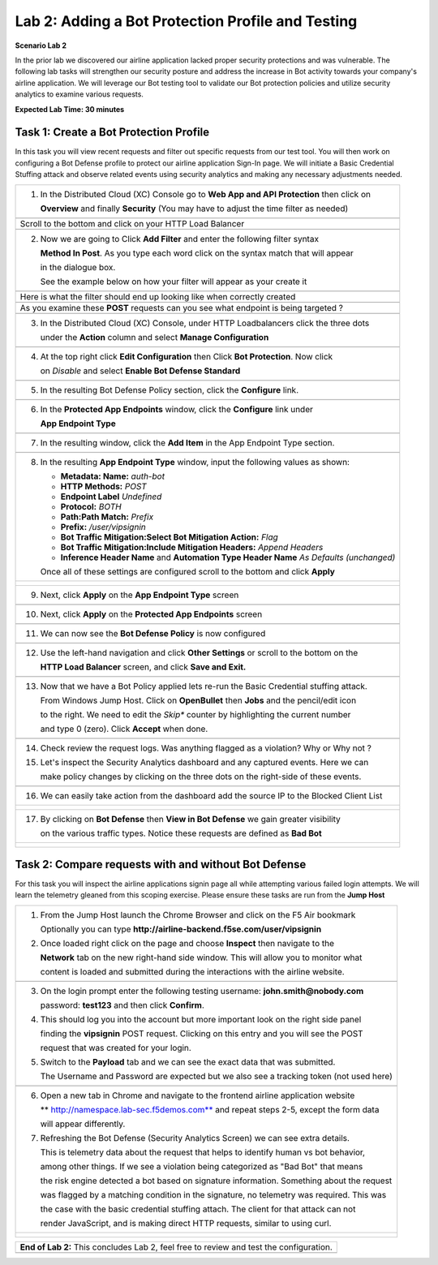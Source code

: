 Lab 2: Adding a Bot Protection Profile and Testing 
==================================================


**Scenario Lab 2**

In the prior lab we discovered our airline application lacked proper security protections and was vulnerable.
The following lab tasks will strengthen our security posture and address the increase in Bot activity towards
your company's airline application.  We will leverage our Bot testing tool to validate our Bot protection policies 
and utilize security analytics to examine various requests.  
  

**Expected Lab Time: 30 minutes**

Task 1: Create a Bot Protection Profile  
~~~~~~~~~~~~~~~~~~~~~~~~~~~~~~~~~~~~~~~

In this task you will view recent requests and filter out specific requests from our test tool.  You will then work
on configuring a Bot Defense profile to protect our airline application Sign-In page.  We will initiate a Basic 
Credential Stuffing attack and observe related events using security analytics and making any necessary adjustments needed. 

+----------------------------------------------------------------------------------------------+
| 1. In the Distributed Cloud (XC) Console go to **Web App and API Protection** then click on  |
|                                                                                              |
|    **Overview** and finally **Security** (You may have to adjust the time filter as needed)  |                                                  
+----------------------------------------------------------------------------------------------+
| |lab1-task4-01|                                                                              |
+----------------------------------------------------------------------------------------------+
|    Scroll to the bottom and click on your HTTP Load Balancer                                 |
+----------------------------------------------------------------------------------------------+
| |lab1-task4-02|                                                                              |
+----------------------------------------------------------------------------------------------+
| 2. Now we are going to Click **Add Filter** and enter the following filter syntax            | 
|                                                                                              |
|    **Method In Post**.  As you type each word click on the syntax match that will appear     |
|                                                                                              |
|    in the dialogue box.                                                                      |
|                                                                                              |
|    See the example below on how your filter will appear as your create it                    |
+----------------------------------------------------------------------------------------------+
| |lab2-task1-01a|                                                                             |
|                                                                                              |
+----------------------------------------------------------------------------------------------+
|                                                                                              |
|   Here is what the filter should end up looking like when correctly created                  |
|                                                                                              |
+----------------------------------------------------------------------------------------------+
| |lab2-task1-01|                                                                              |
|                                                                                              |
+----------------------------------------------------------------------------------------------+
|    As you examine these **POST** requests can you see what endpoint is being targeted ?      |
+----------------------------------------------------------------------------------------------+
| |lab2-task1-03|                                                                              |
+----------------------------------------------------------------------------------------------+
| 3. In the Distributed Cloud (XC) Console, under HTTP Loadbalancers click the three dots      |
|                                                                                              |
|    under the **Action** column and select **Manage Configuration**                           |
+----------------------------------------------------------------------------------------------+
| |lab1-task2-01|                                                                              |
|                                                                                              |
+----------------------------------------------------------------------------------------------+
| 4. At the top right click **Edit Configuration** then Click **Bot Protection**. Now click    |
|                                                                                              |
|    on *Disable* and select **Enable Bot Defense Standard**                                   |
+----------------------------------------------------------------------------------------------+
| |lab2-task1-04|                                                                              |
+----------------------------------------------------------------------------------------------+
| 5. In the resulting Bot Defense Policy section, click the **Configure** link.                |
+----------------------------------------------------------------------------------------------+
| |lab2-task1-05|                                                                              |
+----------------------------------------------------------------------------------------------+
| 6. In the **Protected App Endpoints** window, click the **Configure** link under             |  
|                                                                                              |
|    **App Endpoint Type**                                                                     |
+----------------------------------------------------------------------------------------------+
| |lab2-task1-06|                                                                              |
+----------------------------------------------------------------------------------------------+
| 7. In the resulting window, click the **Add Item** in the App Endpoint Type section.         | 
+----------------------------------------------------------------------------------------------+
| |lab2-task1-07|                                                                              |
+----------------------------------------------------------------------------------------------+
| 8. In the resulting **App Endpoint Type** window, input the following values as shown:       |
|                                                                                              |
|    - **Metadata: Name:** *auth-bot*                                                          |
|    - **HTTP Methods:** *POST*                                                                |
|    - **Endpoint Label** *Undefined*                                                          |
|    - **Protocol:** *BOTH*                                                                    |
|    - **Path:Path Match:** *Prefix*                                                           |
|    - **Prefix:** */user/vipsignin*                                                           |
|    - **Bot Traffic Mitigation:Select Bot Mitigation Action:** *Flag*                         |
|    - **Bot Traffic Mitigation:Include Mitigation Headers:** *Append Headers*                 |
|    - **Inference Header Name** and **Automation Type Header Name** *As Defaults (unchanged)* |
|                                                                                              |
|    Once all of these settings are configured scroll to the bottom and click **Apply**        |
+----------------------------------------------------------------------------------------------+
| |lab2-task1-08|                                                                              |
|                                                                                              |
| |lab2-task1-09|                                                                              |
|                                                                                              |
+----------------------------------------------------------------------------------------------+
| 9. Next, click **Apply** on the **App Endpoint Type** screen                                 |
|                                                                                              |
+----------------------------------------------------------------------------------------------+
| |lab2-task1-10|                                                                              |
|                                                                                              |
+----------------------------------------------------------------------------------------------+
| 10. Next, click **Apply** on the **Protected App Endpoints** screen                          |
|                                                                                              |
+----------------------------------------------------------------------------------------------+
| |lab2-task1-11|                                                                              |
|                                                                                              |
+----------------------------------------------------------------------------------------------+
| 11. We can now see the **Bot Defense Policy** is now configured                              |
|                                                                                              |
+----------------------------------------------------------------------------------------------+
| |lab2-task1-12|                                                                              |
|                                                                                              |
+----------------------------------------------------------------------------------------------+
| 12. Use the left-hand navigation and click **Other Settings** or scroll to the bottom on the |
|                                                                                              |
|     **HTTP Load Balancer** screen, and click **Save and Exit.**                              |
+----------------------------------------------------------------------------------------------+
| |lab2-task1-13|                                                                              |
|                                                                                              |
+----------------------------------------------------------------------------------------------+
| 13. Now that we have a Bot Policy applied lets re-run the Basic Credential stuffing attack.  |
|                                                                                              |
|     From Windows Jump Host.  Click on **OpenBullet** then **Jobs** and the pencil/edit icon  |
|                                                                                              |
|     to the right.  We need to edit the *Skip** counter by highlighting the current number    |
|                                                                                              |
|     and type 0 (zero). Click **Accept** when done.                                           |
+----------------------------------------------------------------------------------------------+
| |lab1-task5-03|                                                                              |
+----------------------------------------------------------------------------------------------+
| 14. Check review the request logs.  Was anything flagged as a violation? Why or Why not ?    |
|                                                                                              |
| 15. Let's inspect the Security Analytics dashboard and any captured events.  Here we can     |  
|                                                                                              |
|     make policy changes by clicking on the three dots on the right-side of these events.     | 
|                                                                                              |
+----------------------------------------------------------------------------------------------+
| |lab2-task1-14|                                                                              |
+----------------------------------------------------------------------------------------------+
| 16. We can easily take action from the dashboard add the source IP to the Blocked Client List|
+----------------------------------------------------------------------------------------------+
| |lab2-task1-15|                                                                              |
|                                                                                              |
| |lab2-task1-16|                                                                              |
+----------------------------------------------------------------------------------------------+
| 17. By clicking on **Bot Defense** then **View in Bot Defense** we gain greater visibility   |
|                                                                                              |
|     on the various traffic types. Notice these requests are defined as **Bad Bot**           |
|                                                                                              |
+----------------------------------------------------------------------------------------------+
| |lab2-task1-17|                                                                              |
|                                                                                              |
| |lab2-task1-18|                                                                              |
|                                                                                              |
| |lab2-task1-19|                                                                              |
+----------------------------------------------------------------------------------------------+



Task 2: Compare requests with and without Bot Defense
~~~~~~~~~~~~~~~~~~~~~~~~~~~~~~~~~~~~~~~~~~~~~~~~~~~~~

For this task you will inspect the airline applications signin page all while attempting various 
failed login attempts.  We will learn the telemetry gleaned from this scoping exercise. Please 
ensure these tasks are run from the **Jump Host**

 
+----------------------------------------------------------------------------------------------+
| 1. From the Jump Host launch the Chrome Browser and click on the F5 Air bookmark             |
|                                                                                              |
|    Optionally you can type **http://airline-backend.f5se.com/user/vipsignin**                |
|                                                                                              |
| 2. Once loaded right click on the page and choose **Inspect** then navigate to the           |
|                                                                                              |
|    **Network** tab on the new right-hand side window. This will allow you to monitor what    |
|                                                                                              |
|    content is loaded and submitted during the interactions with the airline website.         |
|                                                                                              |
+----------------------------------------------------------------------------------------------+
| |lab2-task2-01|                                                                              |
+----------------------------------------------------------------------------------------------+
| 3. On the login prompt enter the following testing username: **john.smith@nobody.com**       |
|                                                                                              |
|    password: **test123** and then click **Confirm**.                                         |
|                                                                                              |
| 4. This should log you into the account but more important look on the right side panel      |
|                                                                                              |
|    finding the **vipsignin** POST request.  Clicking on this entry and you will see the POST |
|                                                                                              |
|    request that was created for your login.                                                  |
|                                                                                              |
| 5. Switch to the **Payload** tab and we can see the exact data that was submitted.           |
|                                                                                              |
|    The Username and Password are expected but we also see a tracking token (not used here)   |
+----------------------------------------------------------------------------------------------+                                                                                              
| |lab2-task2-02|                                                                              |
|                                                                                              |
+----------------------------------------------------------------------------------------------+
| 6. Open a new tab in Chrome and navigate to the frontend airline application website         |
|                                                                                              |
|    ** http://namespace.lab-sec.f5demos.com** and repeat steps 2-5, except the form data      |
|                                                                                              |
|    will appear differently.                                                                  |
|                                                                                              |
| 7. Refreshing the Bot Defense (Security Analytics Screen) we can see extra details.          | 
|                                                                                              |
|    This is telemetry data about the request that helps to identify human vs bot behavior,    |    
|                                                                                              |
|    among other things. If we see a violation being categorized as "Bad Bot" that means       | 
|                                                                                              |
|    the risk engine detected a bot based on signature information. Something about the request| 
|                                                                                              |
|    was flagged by a matching condition in the signature, no telemetry was required. This was |                                                                             
|                                                                                              |
|    the case with the basic credential stuffing attach.  The client for that attack can not   |
|                                                                                              |
|    render JavaScript, and is making direct HTTP requests, similar to using curl.             |
|                                                                                              |
+----------------------------------------------------------------------------------------------+
| |lab2-task2-05|                                                                              |
|                                                                                              |
| |lab2-task2-06|                                                                              |
+----------------------------------------------------------------------------------------------+




+----------------------------------------------------------------------------------------------+
| **End of Lab 2:**  This concludes Lab 2, feel free to review and test the configuration.     |
|                                                                                              |
|                                                                                              |
+----------------------------------------------------------------------------------------------+
| |labend|                                                                                     |
+----------------------------------------------------------------------------------------------+

.. |lab1-task4-01| image:: _static/lab1-task4-01.png
   :width: 800px
.. |lab1-task4-02| image:: _static/lab1-task4-02.png
   :width: 800px
.. |lab1-task4-03| image:: _static/lab1-task4-03.png
   :width: 800px
.. |lab1-task2-01| image:: _static/lab1-task2-01.png
   :width: 800px
.. |lab1-task5-03| image:: _static/lab1-task5-03.png
   :width: 800px
.. |lab2-task1-01| image:: _static/lab2-task1-01.png
   :width: 800px
.. |lab2-task1-01a| image:: _static/lab2-task1-01a.png
   :width: 500px 
.. |lab2-task1-02| image:: _static/lab2-task1-02.png
   :width: 800px
.. |lab2-task1-03| image:: _static/lab2-task1-03.png
   :width: 800px
.. |lab2-task1-04| image:: _static/lab2-task1-04.png
   :width: 800px
.. |lab2-task1-05| image:: _static/lab2-task1-05.png
   :width: 800px
.. |lab2-task1-06| image:: _static/lab2-task1-06.png
   :width: 800px
.. |lab2-task1-07| image:: _static/lab2-task1-07.png
   :width: 800px
.. |lab2-task1-08| image:: _static/lab2-task1-08.png
   :width: 800px
.. |lab2-task1-09| image:: _static/lab2-task1-09.png
   :width: 800px
.. |lab2-task1-10| image:: _static/lab2-task1-10.png
   :width: 800px
.. |lab2-task1-11| image:: _static/lab2-task1-11.png
   :width: 800px
.. |lab2-task1-12| image:: _static/lab2-task1-12.png
   :width: 800px
.. |lab2-task1-13| image:: _static/lab2-task1-13.png
   :width: 800px
.. |lab2-task1-14| image:: _static/lab2-task1-14.png
   :width: 800px
.. |lab2-task1-15| image:: _static/lab2-task1-15.png
   :width: 800px
.. |lab2-task1-16| image:: _static/lab2-task1-16.png
   :width: 800px
.. |lab2-task1-17| image:: _static/lab2-task1-17.png
   :width: 800px
.. |lab2-task1-18| image:: _static/lab2-task1-18.png
   :width: 800px
.. |lab2-task1-19| image:: _static/lab2-task1-19.png
   :width: 800px
.. |lab2-task2-01| image:: _static/lab2-task2-01.png
   :width: 800px
.. |lab2-task2-02| image:: _static/lab2-task2-02.png
   :width: 800px
.. |lab2-task2-05| image:: _static/lab2-task2-05.png
   :width: 800px
.. |lab2-task2-06| image:: _static/lab2-task2-06.png
   :width: 800px  
.. |labend| image:: _static/labend.png
   :width: 800px
      
